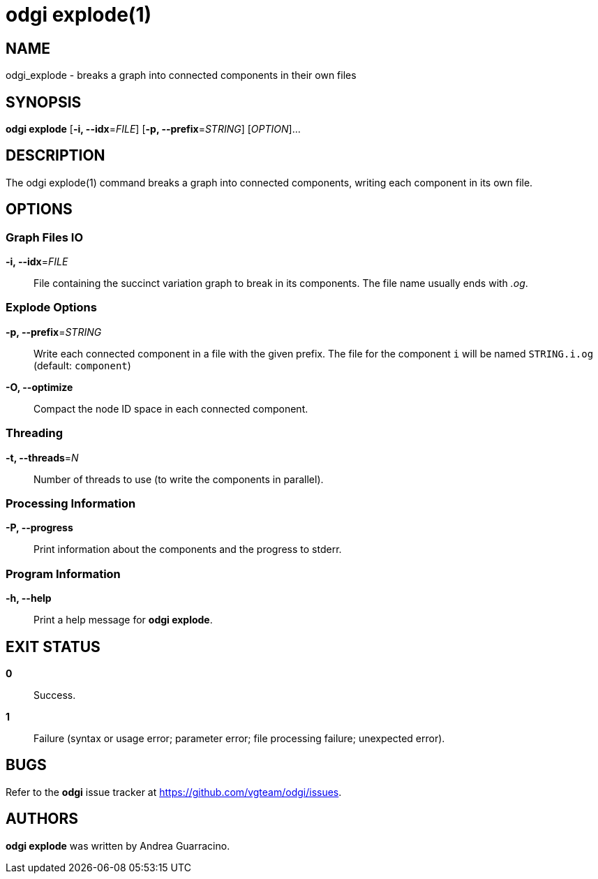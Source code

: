 = odgi explode(1)
ifdef::backend-manpage[]
Andrea Guarracino
:doctype: manpage
:release-version: v0.6.0
:man manual: odgi explode
:man source: odgi v0.6.0
:page-layout: base
endif::[]

== NAME

odgi_explode - breaks a graph into connected components in their own files


== SYNOPSIS

*odgi explode* [*-i, --idx*=_FILE_] [*-p, --prefix*=_STRING_] [_OPTION_]...

== DESCRIPTION

The odgi explode(1) command breaks a graph into connected components, writing each component in its own file.


== OPTIONS

=== Graph Files IO

*-i, --idx*=_FILE_::
  File containing the succinct variation graph to break in its components. The file name usually ends with _.og_.


=== Explode Options

*-p, --prefix*=_STRING_::
  Write each connected component in a file with the given prefix. The file for the component `i` will be named
`STRING.i.og` (default: `component`)

*-O, --optimize*::
  Compact the node ID space in each connected component.

=== Threading

*-t, --threads*=_N_::
Number of threads to use (to write the components in parallel).


=== Processing Information

*-P, --progress*::
  Print information about the components and the progress to stderr.


=== Program Information

*-h, --help*::
  Print a help message for *odgi explode*.


== EXIT STATUS

*0*::
  Success.

*1*::
  Failure (syntax or usage error; parameter error; file processing failure; unexpected error).

== BUGS

Refer to the *odgi* issue tracker at https://github.com/vgteam/odgi/issues.

== AUTHORS

*odgi explode* was written by Andrea Guarracino.

ifdef::backend-manpage[]
== RESOURCES

*Project web site:* https://github.com/vgteam/odgi

*Git source repository on GitHub:* https://github.com/vgteam/odgi

*GitHub organization:* https://github.com/vgteam

*Discussion list / forum:* https://github.com/vgteam/odgi/issues

== COPYING

The MIT License (MIT)

Copyright (c) 2019 Erik Garrison

Permission is hereby granted, free of charge, to any person obtaining a copy of
this software and associated documentation files (the "Software"), to deal in
the Software without restriction, including without limitation the rights to
use, copy, modify, merge, publish, distribute, sublicense, and/or sell copies of
the Software, and to permit persons to whom the Software is furnished to do so,
subject to the following conditions:

The above copyright notice and this permission notice shall be included in all
copies or substantial portions of the Software.

THE SOFTWARE IS PROVIDED "AS IS", WITHOUT WARRANTY OF ANY KIND, EXPRESS OR
IMPLIED, INCLUDING BUT NOT LIMITED TO THE WARRANTIES OF MERCHANTABILITY, FITNESS
FOR A PARTICULAR PURPOSE AND NONINFRINGEMENT. IN NO EVENT SHALL THE AUTHORS OR
COPYRIGHT HOLDERS BE LIABLE FOR ANY CLAIM, DAMAGES OR OTHER LIABILITY, WHETHER
IN AN ACTION OF CONTRACT, TORT OR OTHERWISE, ARISING FROM, OUT OF OR IN
CONNECTION WITH THE SOFTWARE OR THE USE OR OTHER DEALINGS IN THE SOFTWARE.
endif::[]